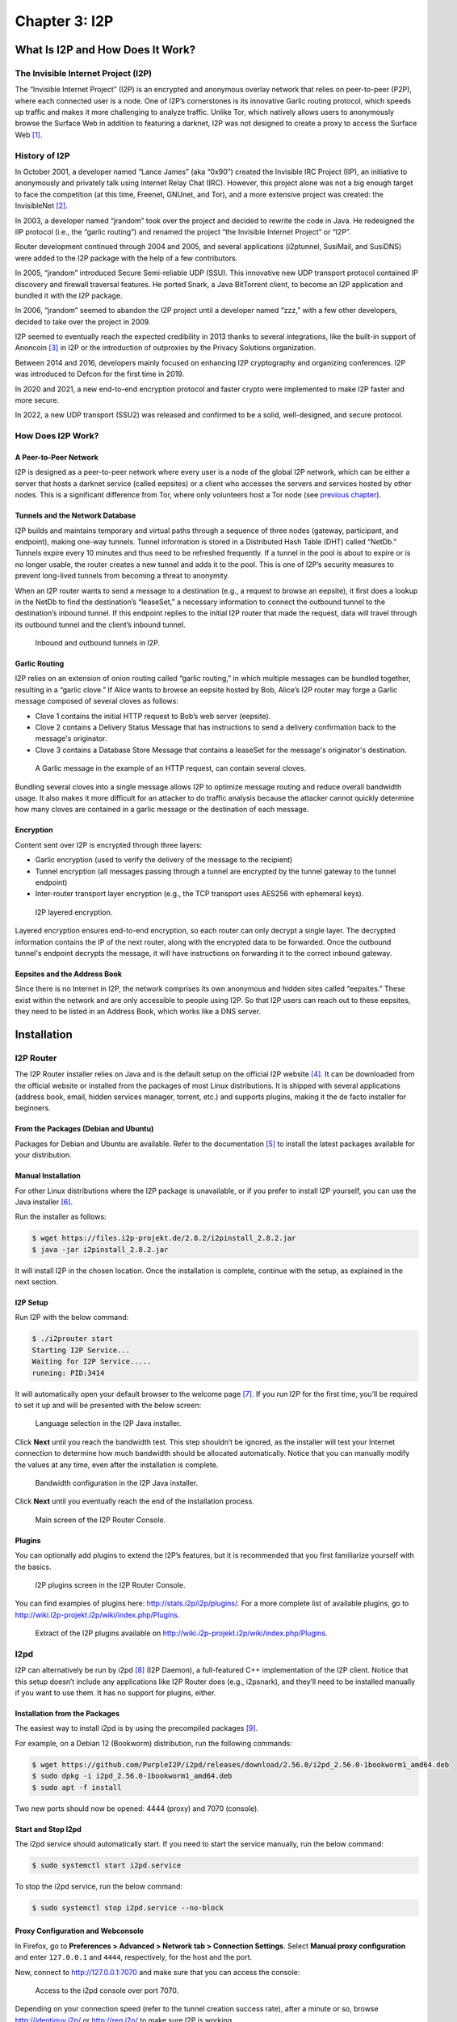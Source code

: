 Chapter 3: I2P
##############

What Is I2P and How Does It Work?
*********************************
The Invisible Internet Project (I2P)
====================================
The “Invisible Internet Project” (I2P) is an encrypted and anonymous overlay network that relies on peer-to-peer (P2P), where each connected user is a node. One of I2P’s cornerstones is its innovative Garlic routing protocol, which speeds up traffic and makes it more challenging to analyze traffic. Unlike Tor, which natively allows users to anonymously browse the Surface Web in addition to featuring a darknet, I2P was not designed to create a proxy to access the Surface Web [#]_.

History of I2P
==============
In October 2001, a developer named “Lance James” (aka “0x90”) created the Invisible IRC Project (IIP), an initiative to anonymously and privately talk using Internet Relay Chat (IRC). However, this project alone was not a big enough target to face the competition (at this time, Freenet, GNUnet, and Tor), and a more extensive project was created: the InvisibleNet [#]_.

In 2003, a developer named “jrandom” took over the project and decided to rewrite the code in Java. He redesigned the IIP protocol (i.e., the “garlic routing”) and renamed the project “the Invisible Internet Project” or “I2P”.

Router development continued through 2004 and 2005, and several applications (i2ptunnel, SusiMail, and SusiDNS) were added to the I2P package with the help of a few contributors.

In 2005, “jrandom” introduced Secure Semi-reliable UDP (SSU). This innovative new UDP transport protocol contained IP discovery and firewall traversal features. He ported Snark, a Java BitTorrent client, to become an I2P application and bundled it with the I2P package.

In 2006, “jrandom” seemed to abandon the I2P project until a developer named “zzz,” with a few other developers, decided to take over the project in 2009.

I2P seemed to eventually reach the expected credibility in 2013 thanks to several integrations, like the built-in support of Anoncoin [#]_ in I2P or the introduction of outproxies by the Privacy Solutions organization.

Between 2014 and 2016, developers mainly focused on enhancing I2P cryptography and organizing conferences. I2P was introduced to Defcon for the first time in 2019.

In 2020 and 2021, a new end-to-end encryption protocol and faster crypto were implemented to make I2P faster and more secure.

In 2022, a new UDP transport (SSU2) was released and confirmed to be a solid, well-designed, and secure protocol.

How Does I2P Work?
==================
A Peer-to-Peer Network
----------------------
I2P is designed as a peer-to-peer network where every user is a node of the global I2P network, which can be either a server that hosts a darknet service (called eepsites) or a client who accesses the servers and services hosted by other nodes. This is a significant difference from Tor, where only volunteers host a Tor node (see `previous chapter <chapter2_tor.html#the-tor-network>`_).

Tunnels and the Network Database
--------------------------------
I2P builds and maintains temporary and virtual paths through a sequence of three nodes (gateway, participant, and endpoint), making one-way tunnels. Tunnel information is stored in a Distributed Hash Table (DHT) called “NetDb.” Tunnels expire every 10 minutes and thus need to be refreshed frequently. If a tunnel in the pool is about to expire or is no longer usable, the router creates a new tunnel and adds it to the pool. This is one of I2P’s security measures to prevent long-lived tunnels from becoming a threat to anonymity.

When an I2P router wants to send a message to a destination (e.g., a request to browse an eepsite), it first does a lookup in the NetDb to find the destination’s “leaseSet,” a necessary information to connect the outbound tunnel to the destination’s inbound tunnel. If this endpoint replies to the initial I2P router that made the request, data will travel through its outbound tunnel and the client’s inbound tunnel.
 
.. figure:: images/image61.png
   :width: 800
   :alt: Inbound and outbound tunnels in I2P

   Inbound and outbound tunnels in I2P.

Garlic Routing
--------------
I2P relies on an extension of onion routing called “garlic routing,” in which multiple messages can be bundled together, resulting in a “garlic clove.” If Alice wants to browse an eepsite hosted by Bob, Alice’s I2P router may forge a Garlic message composed of several cloves as follows:

- Clove 1 contains the initial HTTP request to Bob’s web server (eepsite).
- Clove 2 contains a Delivery Status Message that has instructions to send a delivery confirmation back to the message's originator.
- Clove 3 contains a Database Store Message that contains a leaseSet for the message's originator's destination.
 
.. figure:: images/image63.png
   :width: 800
   :alt: A Garlic message in the example of an HTTP request, can contain several cloves

   A Garlic message in the example of an HTTP request, can contain several cloves.

Bundling several cloves into a single message allows I2P to optimize message routing and reduce overall bandwidth usage. It also makes it more difficult for an attacker to do traffic analysis because the attacker cannot quickly determine how many cloves are contained in a garlic message or the destination of each message.

Encryption
----------
Content sent over I2P is encrypted through three layers:

- Garlic encryption (used to verify the delivery of the message to the recipient)
- Tunnel encryption (all messages passing through a tunnel are encrypted by the tunnel gateway to the tunnel endpoint)
- Inter-router transport layer encryption (e.g., the TCP transport uses AES256 with ephemeral keys).

.. figure:: images/image64.png
   :width: 500
   :alt: I2P layered encryption

   I2P layered encryption.

Layered encryption ensures end-to-end encryption, so each router can only decrypt a single layer. The decrypted information contains the IP of the next router, along with the encrypted data to be forwarded. Once the outbound tunnel's endpoint decrypts the message, it will have instructions on forwarding it to the correct inbound gateway.

Eepsites and the Address Book
-----------------------------
Since there is no Internet in I2P, the network comprises its own anonymous and hidden sites called “eepsites.” These exist within the network and are only accessible to people using I2P. So that I2P users can reach out to these eepsites, they need to be listed in an Address Book, which works like a DNS server.

Installation
************
I2P Router
==========
The I2P Router installer relies on Java and is the default setup on the official I2P website [#]_. It can be downloaded from the official website or installed from the packages of most Linux distributions. It is shipped with several applications (address book, email, hidden services manager, torrent, etc.) and supports plugins, making it the de facto installer for beginners.

From the Packages (Debian and Ubuntu)
-------------------------------------
Packages for Debian and Ubuntu are available. Refer to the documentation [#]_ to install the latest packages available for your distribution.

Manual Installation
-------------------
For other Linux distributions where the I2P package is unavailable, or if you prefer to install I2P yourself, you can use the Java installer [#]_.

Run the installer as follows:

.. code-block::

   $ wget https://files.i2p-projekt.de/2.8.2/i2pinstall_2.8.2.jar
   $ java -jar i2pinstall_2.8.2.jar

It will install I2P in the chosen location. Once the installation is complete, continue with the setup, as explained in the next section.

I2P Setup
---------
Run I2P with the below command:

.. code-block::

   $ ./i2prouter start
   Starting I2P Service...
   Waiting for I2P Service.....
   running: PID:3414

It will automatically open your default browser to the welcome page [#]_. If you run I2P for the first time, you’ll be required to set it up and will be presented with the below screen:
 
.. figure:: images/image65.png
   :width: 800
   :alt: Language selection in the I2P Java installer
   :class: with-border

   Language selection in the I2P Java installer.

Click **Next** until you reach the bandwidth test. This step shouldn’t be ignored, as the installer will test your Internet connection to determine how much bandwidth should be allocated automatically. Notice that you can manually modify the values at any time, even after the installation is complete.

.. figure:: images/image66.png
   :width: 800
   :alt: Bandwidth configuration in the I2P Java installer
   :class: with-border

   Bandwidth configuration in the I2P Java installer.

Click **Next** until you eventually reach the end of the installation process.
 
.. figure:: images/image67.png
   :width: 800
   :alt: Main screen of the I2P Router Console
   :class: with-border

   Main screen of the I2P Router Console.

Plugins
-------
You can optionally add plugins to extend the I2P’s features, but it is recommended that you first familiarize yourself with the basics.
 
.. figure:: images/image68.png
   :width: 800
   :alt: I2P plugins screen in the I2P Router Console
   :class: with-border

   I2P plugins screen in the I2P Router Console.

You can find examples of plugins here: http://stats.i2p/i2p/plugins/. For a more complete list of available plugins, go to http://wiki.i2p-projekt.i2p/wiki/index.php/Plugins.
 
.. figure:: images/image69.png
   :width: 800
   :alt: I2P plugins
   :class: with-border

   Extract of the I2P plugins available on http://wiki.i2p-projekt.i2p/wiki/index.php/Plugins.

I2pd
====
I2P can alternatively be run by i2pd [#]_ (I2P Daemon), a full-featured C++ implementation of the I2P client. Notice that this setup doesn’t include any applications like I2P Router does (e.g., i2psnark), and they’ll need to be installed manually if you want to use them. It has no support for plugins, either.

Installation from the Packages
------------------------------
The easiest way to install i2pd is by using the precompiled packages [#]_.

For example, on a Debian 12 (Bookworm) distribution, run the following commands:

.. code-block::

   $ wget https://github.com/PurpleI2P/i2pd/releases/download/2.56.0/i2pd_2.56.0-1bookworm1_amd64.deb
   $ sudo dpkg -i i2pd_2.56.0-1bookworm1_amd64.deb
   $ sudo apt -f install

Two new ports should now be opened: 4444 (proxy) and 7070 (console).

Start and Stop I2pd
-------------------
The i2pd service should automatically start. If you need to start the service manually, run the below command:

.. code-block::

   $ sudo systemctl start i2pd.service

To stop the i2pd service, run the below command:

.. code-block::

   $ sudo systemctl stop i2pd.service --no-block

Proxy Configuration and Webconsole
----------------------------------
In Firefox, go to **Preferences > Advanced > Network tab > Connection Settings**. Select **Manual proxy configuration** and enter ``127.0.0.1`` and ``4444``, respectively, for the host and the port.

Now, connect to http://127.0.0.1:7070 and make sure that you can access the console:
 
.. figure:: images/image70.png
   :width: 800
   :alt: Access to the i2pd console over port 7070
   :class: with-border

   Access to the i2pd console over port 7070.

Depending on your connection speed (refer to the tunnel creation success rate), after a minute or so, browse http://identiguy.i2p/ or http://reg.i2p/ to make sure I2P is working.

SSH Port Forwarding
-------------------
As explained previously, mounting the tunnels needed to browse I2P eepsites can take several hours. For this reason, it is recommended to run i2pd on a Raspberry Pi or a VPS, where you’ll pipe your traffic through using SSH with port forwarding as follows:

.. code-block::

   $ ssh -NL 4444:127.0.0.1:4444 user@server

Live Distribution
=================
Prestium [#]_ is a privacy-focused, secure, and easy-to-use live OS for the I2P overlay network. The I2P setup relies on i2pd rather than I2P Router.

.. note::

   The project seems to have been abandoned. Indeed, the website on the Surface Web is down, and according to Wayback Machine, the latest release (Prestium-1.6.0) was from October 2023. The website on I2P has been down since January 2024.

I2P+
====
I2P+ [#]_ is an enhanced version of the Java I2P anonymizing network platform that aims to deliver a superior user experience and improved network performance while retaining full compatibility with upstream I2P.

I2P+, which has existed since 2003 and is maintained by a group of volunteers from the I2P community, implements improvements to the router's network performance and, for firewalled routers, significantly increases participating traffic and network responsiveness. In some contexts, the performance of the resident BitTorrent client I2PSnark is also improved.

.. figure:: images/image71.png
   :width: 800
   :alt: The main I2P+ interface
   :class: with-border

   The main I2P+ interface.

I2P in Docker
=============
I2P can also run in Docker. If you are interested in this type of setup, please find some links below.

- https://geti2p.net/en/download/docker
- https://hub.docker.com/r/geti2p/i2p/
- https://hub.docker.com/r/divax/i2p

Outproxies
==========
I2P was not initially designed to create proxies for the Internet. Instead, it is meant to be used as an internal network (darknet). However, if you want to use I2P to access the Surface Web, you must configure an outproxy.

There are several outproxies (`stormycloud.i2p <http://stormycloud.i2p>`_, `false.i2p <http://false.i2p>`_, `outproxy-tor.meeh.i2p <http://outproxy-tor.meeh.i2p>`_, `bandura.i2p <http://bandura.i2p>`_, `purokishi.i2p <http://purokishi.i2p>`_), but some of them are no longer available (e.g., `false.i2p <http://false.i2p>`_) or quite unreliable. When writing, `purokishi.i2p <http://purokishi.i2p>`_ and `exit.stormycloud.i2p <http://exit.stormycloud.i2p>`_ [#]_ worked.

Outproxies in I2P Router
------------------------
In I2P Router, go to the **Hidden Services Manager** menu [#]_, and under the **I2P Client Tunnels** section, edit the “I2P HTTP Proxy” entry. Add ``exit.stormycloud.i2p`` for both **Outproxies** and **SSL Outproxies** as shown below:
 
.. figure:: images/image72.png
   :width: 800
   :alt: Configuration of the outproxy in the I2P HTTP Proxy settings
   :class: with-border

   Configuration of the outproxy in the I2P HTTP Proxy settings.

.. note::

   It is possible to specify multiple outproxies by separating the names with a comma like this: ``exit.stormycloud.i2p,purokishi.i2p``.

Outproxies in i2pd
------------------
To configure an outproxy in i2pd, edit the ``[httpproxy]`` section of the ``/etc/i2pd/i2pd.conf`` file as shown below.

.. code-block::
   :caption: ``/etc/i2pd/i2pd.conf`` (extract)
   
   [httpproxy]
   port = 4444
   outproxy = http://purokishi.i2p

Restart the i2pd service to apply the changes.

.. code-block::
   
   $ sudo systemctl restart i2pd.service

Directories and Search Engines
******************************
Some search engines exist on I2P (e.g., `legwork.i2p <http://legwork.i2p>`_, `ransack.i2p <http://ransack.i2p>`_), but there are also directories of eepsites, which are good resources to contents you can find on I2P if you don’t know where to start:

Directories
===========
Reg.i2p
-------
Reg.i2p [#]_ is a directory that maintains a list of eepsites and constantly updates (every 4 hours) a list of new sites and sites that are alive.
 
.. figure:: images/image73.png
   :width: 800
   :alt: The reg.i2p site on I2P
   :class: with-border

   The reg.i2p site on I2P.

Identiguy.i2p
-------------
Identiyguy.i2p [#]_ is another non-curated list of eepsites highlighting new and live sites.
 
.. figure:: images/image74.png
   :width: 800
   :alt: The identiguy.i2p site on I2P
   :class: with-border

   The identiguy.i2p site on I2P.

Other Directories
-----------------
There are other directories available on I2P. Some examples are given below:

- http://hopjoy.i2p
- http://notbob.i2p
- http://stats.i2p/cgi-bin/newhosts.txt

Search Engines
==============
There are search engines available on the I2P darknet that list results for the Surface Web (e.g., `duckduckgo.i2p <http://duckduckgo.i2p>`_) or Tor (e.g., `ahmia.i2p <http://ahmia.i2p>`_, `raklet.i2p <http://raklet.i2p>`_ or `torch.i2p <http://torch.i2p>`_).

It is also worth mentioning I2P Search [#]_, an eepsites search engine accessible from the Surface Web and Tor [#]_.

Hopefully, you’ll also find search engines on I2P that list eepsites, as detailed below.

I2PSearch
---------
I2PSearch [#]_ is a basic but effective search engine on I2P.
 
.. figure:: images/image75.png
   :width: 800
   :alt: I2PSearch on I2P
   :class: with-border

   I2PSearch on I2P.

Legwork
-------
Legwork [#]_ is a search engine specialized in the I2P network. It only indexes eepsites.
 
.. figure:: images/image76.png
   :width: 800
   :alt: The Legwork search engine on I2P
   :class: with-border

   The Legwork search engine on I2P.

Applications
************
This section details the built-in applications shipped with I2P Router.

.. note::

   The applications listed below are not shipped with the i2pd service, but some have their equivalent features in i2pd (e.g., the address book also exists in i2pd), and you may also host your eepsite, as explained later.

In I2P Router, applications are available from the **Applications** tab of the main screen. A complete list of I2P applications is available on GitHub [#]_.
 
.. figure:: images/image77.png
   :width: 800
   :alt: Access to the built-in applications in I2P Router
   :class: with-border

   Access to the built-in applications in I2P Router.

Address Book
============
In I2P, there is no central naming authority, and instead, all hostnames are local. Each node maintains its address book, a ``hosts.txt`` file that lists key-value pairs composed of human-readable names (e.g., `zzz.i2p <http://zzz.i2p>`_), and a long bas64 encoded string that is the actual address of the eepsite. This can be seen in the I2P Address Book, as shown below.
 
.. figure:: images/image78.png
   :width: 800
   :alt: The Address Book application in I2P Router
   :class: with-border

   The Address Book application in I2P Router.

In I2P Router, SusiDNS is the frontend application that allows the management and configuration of the address book.

The address book application regularly polls your subscriptions and merges their content into your “router” address book. Your “local” address book has also been incorporated into the router address book. If configured [#]_, the router address book can be “published,” meaning it will be publicly available. This can be useful if you want to host your ``host.txt`` file so others can add it to their subscriptions or if you are hosting an eepsite.

The router also uses a private address book, which has not been merged or published. You can access hosts in the private address book, but their addresses are never distributed to others. The private address book can also be used for aliases of hosts in your other address books. 

.. figure:: images/image79.png
   :width: 800
   :alt: The Address Book logic in I2P Router
   :class: with-border

   The Address Book logic in I2P Router.
   
In i2pd, address books are managed through the ``/etc/i2pd/i2pd.conf`` configuration file.
 
.. figure:: images/image80.png
   :width: 800
   :alt: Address book management in i2pd
   :class: with-border

   Address book management in i2pd.

Email (Susimail)
================
Susimail is a Java web-based email client installed by default with I2P Router and was created to address privacy concerns. Susimail is intended primarily for use with Postman's mail servers. To send and receive emails, you’ll first need to create an account by clicking the **Create Account** button as shown below.
 
.. figure:: images/image81.png
   :width: 800
   :alt: The Susimail authentication page in I2P
   :class: with-border

   The Susimail authentication page in I2P, and the “Create Account” button.

You will be redirected to `hq.postman.i2p <http://hq.postman.i2p>`_, where you will be able to create and manage your account.
 
.. figure:: images/image82.png
   :width: 800
   :alt: The mailbox creation confirmation page (I2P)
   :class: with-border

   The mailbox creation confirmation page (I2P).

Once your account has been created in Postman, you can authenticate in Susimail to read and send emails.
 
.. figure:: images/image83.png
   :width: 800
   :alt: The Susimail interface in I2P
   :class: with-border

   The Susimail interface in I2P.

Susimail is shipped with I2P Router. If you are using i2pd and would like to use emails, you’ll first need to enable SMTP and POP3 in  ``/etc/i2pd/tunnels.conf`` and configure a mail client like Claws or Thunderbird. 
 
.. figure:: images/image84.png
   :width: 800
   :alt: SMTP and POP3 tunnels in i2pd
   :class: with-border

   SMTP and POP3 tunnels in i2pd.

Hidden Services Manager
=======================
The Hidden Services Manager is the interface for managing your I2P tunnels. The page is broken down into the following sections:

- **Global Tunnel Control**: Used to create a new tunnel, and start or stop existing tunnels.
- **I2P Hidden Services**: Manages your hidden services (create a new hidden service, delete an existing hidden service, modify your hidden services, start or stop your hidden services). Clicking on a service's name will redirect to the configuration window.
- **I2P Client Tunnels**: Manages all the client tunnels (e.g., I2P HTTP Proxy for the outproxy configuration, POP3 and SMTP tunnels for the email application, etc.). Clicking on the name of a service will redirect to the configuration window.
 
.. figure:: images/image85.png
   :width: 800
   :alt: The Hidden Services Manager interface in I2P Router
   :class: with-border

   The Hidden Services Manager interface in I2P Router.

.. note::

   In i2pd, tunnels are managed through the ``/etc/i2pd/tunnels.conf`` file. Unlike I2P Router, starting or stopping tunnels independently is impossible.
   
Torrents (I2PSnark)
===================
I2PSnark is a BitTorrent client that comes with the I2P Router installer. It has the necessary BitTorrent client features, such as multi-torrent, magnet, PEX, and DHT.

I2PSnark is based on the open-source software Snark [#]_ written by Mark Wielaard in 2003.

Of course, I2PSnark is exclusively based on the I2P network, which means that you’ll need to download torrent files from I2P trackers (see an example below), and torrent files you may find on the Surface Web won’t work in I2PSnark.
 
.. figure:: images/image86.png
   :width: 800
   :alt: An example of a P2P tracker in I2P
   :class: with-border

   An example of a P2P tracker in I2P.

.. figure:: images/image87.png
   :width: 800
   :alt: I2PSnark running
   :class: with-border

   I2PSnark running.

I2PSnark is shipped with I2P Router by default. If you are running i2pd and want to do file sharing, you’ll need to download I2PSnark [#]_ or any BitTorrent client with I2P support [#]_.

You’ll also need to enable the I2P Client Protocol (I2CP) in ``/etc/i2pd/i2pd.conf``:

.. code-block::
   :caption: ``/etc/i2pd/i2pd.conf`` (extract)
   
   [i2cp]
   ## Enable the I2CP protocol (default: false)
   enabled = true
   ## Address and port service will listen on (default: 127.0.0.1:7654)
   address = 127.0.0.1
   port = 7654

Web Server
==========
The Web Server is not an application but a helper for hosting eepsites. It is a web page [#]_ with detailed instructions to host an eepsite. The following section explains how to host your eepsite on I2P.

Host your Own Eepsite
*********************
With I2P Router
===============
Configure the Web Server
------------------------
I2P Router is shipped with Eclipse Jetty Webserver [#]_, a highly scalable and memory-efficient web server and servlet container, supporting many protocols such as HTTP/3,2,1 and WebSocket. 

Depending on the installer, the root of the web server should be one of the following paths:

- ``~/.i2p/eepsite/docroot``
- ``/var/lib/i2p/i2p-config/eepsite/docroot``

Once you have uploaded your sources to the appropriate ``docroot`` folder, go to the **Hidden Services Manager** and find the **I2P Hidden Services** section, as shown in the figure below.
 
.. figure:: images/image88.png
   :width: 800
   :alt: The Hidden Services Manager in I2P Router
   :class: with-border

   The Hidden Services Manager in I2P Router.

Click the **I2P webserver** link to edit its configuration. Once on the configuration page, edit the website hostname (URL) and description of your eepsite, and click the **Save** button at the bottom of the form.
 
.. figure:: images/image89.png
   :width: 800
   :alt: I2P webserver settings
   :class: with-border

   I2P webserver settings.

.. note::

   The **Local destination** field contains a string you’ll need to use to publish your eepsite in the address book later. Clicking the **Add to local addressbook** button will only add your hostname to the private address book.

Check your Eepsite
------------------
Now, click the **Start** button to share your eepsite on I2P. Test the I2P link in your browser to make sure it works.
 
.. figure:: images/image90.png
   :width: 800
   :alt: Example of eepsite hosted by Jetty on I2P
   :class: with-border

   Example of eepsite hosted by Jetty on I2P.
   
Add your Hostname to the Published Address Book
-----------------------------------------------
In I2P Router, the published Address Book can add your eepsite to a ``hosts.txt`` file that others can add to their subscriptions. To do that, manually add an entry to the published address book, as shown in the below example.
 
.. figure:: images/image91.png
   :width: 800
   :alt: Adding your eepsite hostname to the published address book
   :class: with-border

   Adding your eepsite hostname to the published address book.

.. note::

   To register your domain, most I2P Name Registry services will require your Authentication Registration key, which you can get by clicking on your I2P webserver (under the **I2P Hidden Services** section) from the I2P Hidden Services console and then on the **Registration Authentication** button.

With i2pd
=========
Unlike I2P Router, which ships Jetty webserver by default and has a GUI to manage it, you’ll need to install the server manually with i2pd. The example below shows how to do it with Nginx, but you can use another web server (e.g., Apache2).

Host your Web Server
--------------------
On Ubuntu or Debian, installing Nginx is straightforward:

.. code-block::

   $ sudo apt update && sudo apt install nginx

If not already there, create the following ``default`` file in ``/etc/nginx/sites-available``:

.. code-block::
   :caption: ``/etc/nginx/sites-available``

   server {
       listen 80 default_server;
       listen [::]:80 default_server;
       root /var/www/html;
       index index.html index.htm index.php;
       server_name _;
       location / {
           try_files $uri $uri/ =404;
       }
   }

Also, create a symbolic link in ``/etc/nginx/sites-enabled`` as follows:

.. code-block::
   
   $ sudo ln -s /etc/nginx/sites-available/default /etc/nginx/sites-enabled/default

Now, place your website in ``/var/www/html`` and restart Nginx as follows:

.. code-block::
   
   $ sudo systemctl restart nginx

Create the Tunnel
-----------------
We need to create a tunnel in i2pd to make our website available in I2P. Add the following content to ``/etc/i2pd/tunnels.conf``:

.. code-block::
   
   [anon-website]
   type = http
   host = 127.0.0.1
   port = 80
   keys = anon-website.dat

And restart i2pd

.. code-block::
   
   $ sudo systemctl restart i2pd

Check your Eepsite
------------------
Now, we need to find the URL of our hidden service, which is available from the console [#]_ by clicking the **I2P tunnels** link. If i2pd detects your web server, the address should appear under the **Server tunnels** section, as shown below.

.. figure:: images/image92.png
   :width: 800
   :alt: The address of our eepsite in i2pd
   :class: with-border

   The address of our eepsite in i2pd.

Getting the Authentication Registration
---------------------------------------
When registering your domain (see next section), you may be asked to provide your authentication registration. To get it from the i2pd web console, go to **I2P tunnels > anon-website**. Below the base64 field, you’ll find an **Address registration line** link that will allow you to get the authentication string and publish your eepsite to `reg.i2p <http://reg.i2p>`_.
 
.. figure:: images/image93.png
   :width: 800
   :alt: Getting the address registration line in i2pd
   :class: with-border

   Getting the address registration line in i2pd.

Register the Domain
===================
Once you have hosted your eepsite, you must register your I2P domain so others can access it. For that, you’ll need to manually add your host using an I2P Name Registry service such as:

- http://stats.i2p/i2p/addkey.html
- http://identiguy.i2p/cgi-bin/submit
- http://reg.i2p/add
- http://inr.i2p/postkey/

Thoughts about I2P
******************
By design, I2P is less prone to deanonymization attacks than Tor, for example. Tunnels in I2P are short-lived, decreasing the number of samples an attacker can use to mount an active attack, unlike circuits in Tor, which are typically long-lived.

The I2PRouter interface may not seem very user-friendly and quite complex, especially for the advanced configuration settings. For a lightweight installation, i2pd may be a good alternative.

I2P might be slow sometimes, though it got faster with the last updates.

I2P suffers from a lack of sustainable sites. Only 12% of the eepsites indexed by `reg.i2p <http://reg.i2p>`_ are alive.
 
.. figure:: images/image94.png
   :width: 800
   :alt: Only 12% of the eepsites indexed by reg.i2p are alive
   :class: with-border

   Only 12% of the eepsites indexed by reg.i2p are alive.

Unlike Tor where access to Onion Services is immediate, I2P requires that you maintain a server up and running for it to be fully integrated into the network. Otherwise, you’ll have to wait a long time to browse eepsites.
 
.. figure:: images/image95.png
   :width: 800
   :alt: Tunnel creation success rate in i2pd
   :class: with-border

   Tunnel creation success rate in i2pd.

I2P has not been designed for exit traffic, and if outproxies exist, it is recommended not to use them. Since the outproxy acts as a gateway to the clearnet, there is a higher risk that the exit point (the outproxy server) could monitor or log user activity. On the other hand, Tor has been designed explicitly for anonymous browsing of the clearnet, and its entire network is optimized for this purpose. Tor is a better option to browse the Surface Web anonymously. 

-----

.. [#] You can still browse the Surface Web, if you use an outproxy, as explained later in this chapter.
.. [#] http://invisibleip.sourceforge.net/
.. [#] https://anoncoin.net/
.. [#] https://geti2p.net/en/download
.. [#] https://geti2p.net/en/download/debian
.. [#] https://geti2p.net/en/download
.. [#] http://127.0.0.1:7657/welcome
.. [#] https://github.com/PurpleI2P/i2pd
.. [#] https://github.com/PurpleI2P/i2pd/releases/latest
.. [#] https://prestium.org/release/ (Surface Web), or http://prestium.i2p (I2P darknet)
.. [#] https://i2pplus.github.io/ (Surface Web), or skank.i2p (I2P darknet)
.. [#] Since August 2022, exit.stormycloud.i2p is the new officially recommended outproxy, according to I2P developers.
.. [#] http://127.0.0.1:7657/i2ptunnelmgr
.. [#] http://reg.i2p
.. [#] http://identiyguy.i2p
.. [#] https://i2psearch.com
.. [#] http://i2poulge3qyo33q4uazlda367okpkczn4rno2vjfetawoghciae6ygad.onion/
.. [#] http://i2psearch.i2p/
.. [#] http://legwork.i2p/
.. [#] https://github.com/i2p/i2p.i2p/tree/master/apps
.. [#] To configure SusiDNS to push your router address book to your published address book, set ``should_publish=true`` on the configuration page.
.. [#] http://klomp.org/snark/
.. [#] https://gitlab.com/i2pplus/I2P.Plus/-/jobs/artifacts/master/raw/i2psnark-standalone.zip?job=Java8
.. [#] https://i2pd.readthedocs.io/en/latest/tutorials/filesharing/
.. [#] http://127.0.0.1:7658/help/
.. [#] https://www.eclipse.org/jetty/
.. [#] http://127.0.0.1:7070/

